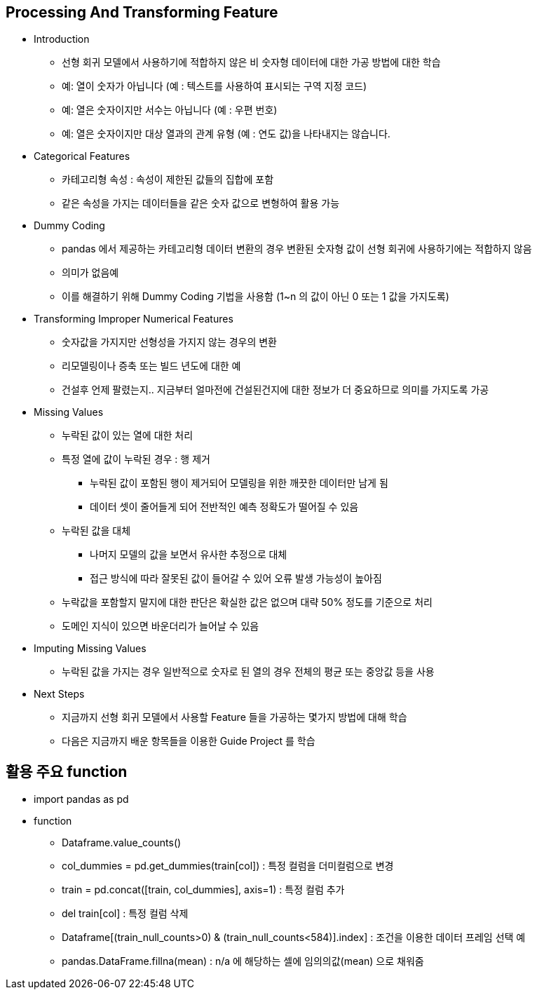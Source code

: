 == Processing And Transforming Feature
 * Introduction
   ** 선형 회귀 모델에서 사용하기에 적합하지 않은 비 숫자형 데이터에 대한 가공 방법에 대한 학습
   ** 예: 열이 숫자가 아닙니다 (예 : 텍스트를 사용하여 표시되는 구역 지정 코드)
   ** 예: 열은 숫자이지만 서수는 아닙니다 (예 : 우편 번호)
   ** 예: 열은 숫자이지만 대상 열과의 관계 유형 (예 : 연도 값)을 나타내지는 않습니다.

 * Categorical Features
   ** 카테고리형 속성 : 속성이 제한된 값들의 집합에 포함
   ** 같은 속성을 가지는 데이터들을 같은 숫자 값으로 변형하여 활용 가능

 * Dummy Coding
   ** pandas 에서 제공하는 카테고리형 데이터 변환의 경우 변환된 숫자형 값이 선형 회귀에 사용하기에는 적합하지 않음
   ** 의미가 없음예
   ** 이를 해결하기 위해 Dummy Coding 기법을 사용함 (1~n 의 값이 아닌 0 또는 1 값을 가지도록)

 * Transforming Improper Numerical Features
   ** 숫자값을 가지지만 선형성을 가지지 않는 경우의 변환
   ** 리모델링이나 증축 또는 빌드 년도에 대한 예
   ** 건설후 언제 팔렸는지.. 지금부터 얼마전에 건설된건지에 대한 정보가 더 중요하므로 의미를 가지도록 가공

 * Missing Values
   ** 누락된 값이 있는 열에 대한 처리
   ** 특정 열에 값이 누락된 경우 : 행 제거
      *** 누락된 값이 포함된 행이 제거되어 모델링을 위한 깨끗한 데이터만 남게 됨
      *** 데이터 셋이 줄어들게 되어 전반적인 예측 정확도가 떨어질 수 있음
   ** 누락된 값을 대체
      *** 나머지 모델의 값을 보면서 유사한 추정으로 대체
      *** 접근 방식에 따라 잘못된 값이 들어갈 수 있어 오류 발생 가능성이 높아짐
   ** 누락값을 포함할지 말지에 대한 판단은 확실한 값은 없으며 대략 50% 정도를 기준으로 처리
   ** 도메인 지식이 있으면 바운더리가 늘어날 수 있음

 * Imputing Missing Values
   ** 누락된 값을 가지는 경우 일반적으로 숫자로 된 열의 경우 전체의 평균 또는 중앙값 등을 사용

 * Next Steps
   ** 지금까지 선형 회귀 모델에서 사용할 Feature 들을 가공하는 몇가지 방법에 대해 학습
   ** 다음은 지금까지 배운 항목들을 이용한 Guide Project 를 학습

== 활용 주요 function
 * import pandas as pd
 * function
   ** Dataframe.value_counts()
   ** col_dummies = pd.get_dummies(train[col]) : 특정 컬럼을 더미컬럼으로 변경
   ** train = pd.concat([train, col_dummies], axis=1) : 특정 컬럼 추가
   ** del train[col] : 특정 컬럼 삭제
   ** Dataframe[(train_null_counts>0) & (train_null_counts<584)].index] : 조건을 이용한 데이터 프레임 선택 예
   ** pandas.DataFrame.fillna(mean) : n/a 에 해당하는 셀에 임의의값(mean) 으로 채워줌
